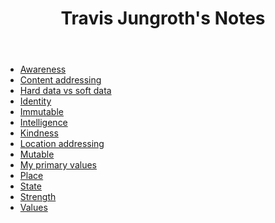 #+TITLE: Travis Jungroth's Notes

- [[file:20210923192518-awareness.org][Awareness]]
- [[file:20210925121529-content_addressing.org][Content addressing]]
- [[file:20210923232035-hard_data_vs_soft_data.org][Hard data vs soft data]]
- [[file:20210925121824-identity.org][Identity]]
- [[file:20210925120955-immutable.org][Immutable]]
- [[file:20210923193028-intelligence.org][Intelligence]]
- [[file:20210923192742-kindness.org][Kindness]]
- [[file:20210925121044-location_addressing.org][Location addressing]]
- [[file:20210925121020-mutable.org][Mutable]]
- [[file:20210923192710-my_primary_values.org][My primary values]]
- [[file:20210925121732-place.org][Place]]
- [[file:20210925121754-state.org][State]]
- [[file:20210923193127-strength.org][Strength]]
- [[file:20210925121556-values.org][Values]]
